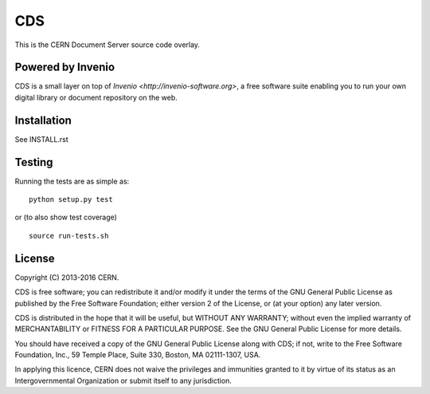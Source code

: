 ===
CDS
===

.. image:: https://travis-ci.org/CERNDocumentServer/cds.svg?branch=cdslabs_qa
    :target: https://travis-ci.org/CERNDocumentServer/cds

.. image:: https://coveralls.io/repos/CERNDocumentServer/cds/badge.svg?branch=cdslabs_qa&service=github
    :target: https://coveralls.io/github/CERNDocumentServer/cds?branch=cdslabs_qa

This is the CERN Document Server source code overlay.

Powered by Invenio
===================
CDS is a small layer on top of `Invenio <http://invenio-software.org>`, a ​free software suite enabling you to run your own ​digital library or document repository on the web.

Installation
============
See INSTALL.rst

Testing
=======
Running the tests are as simple as: ::

    python setup.py test

or (to also show test coverage) ::

    source run-tests.sh

License
=======

Copyright (C) 2013-2016 CERN.

CDS is free software; you can redistribute it and/or modify it under the terms of the GNU General Public License as published by the Free Software Foundation; either version 2 of the License, or (at your option) any later version.

CDS is distributed in the hope that it will be useful, but WITHOUT ANY WARRANTY; without even the implied warranty of MERCHANTABILITY or FITNESS FOR A PARTICULAR PURPOSE. See the GNU General Public License for more details.

You should have received a copy of the GNU General Public License along with CDS; if not, write to the Free Software Foundation, Inc., 59 Temple Place, Suite 330, Boston, MA 02111-1307, USA.

In applying this licence, CERN does not waive the privileges and immunities granted to it by virtue of its status as an Intergovernmental Organization or submit itself to any jurisdiction.

